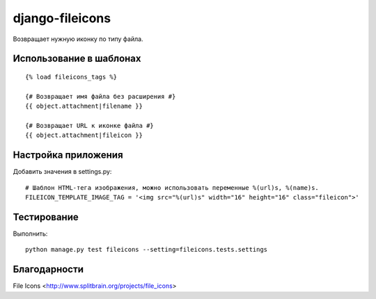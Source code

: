 ================
django-fileicons
================

Возвращает нужную иконку по типу файла.

Использование в шаблонах
========================
::

    {% load fileicons_tags %}

    {# Возвращает имя файла без расширения #}
    {{ object.attachment|filename }}

    {# Возвращает URL к иконке файла #}
    {{ object.attachment|fileicon }}

Настройка приложения
====================

Добавить значения в settings.py::

    # Шаблон HTML-тега изображения, можно использовать переменные %(url)s, %(name)s.
    FILEICON_TEMPLATE_IMAGE_TAG = '<img src="%(url)s" width="16" height="16" class="fileicon">'

Тестирование
============

Выполнить::

    python manage.py test fileicons --setting=fileicons.tests.settings

Благодарности
=============

File Icons <http://www.splitbrain.org/projects/file_icons>
